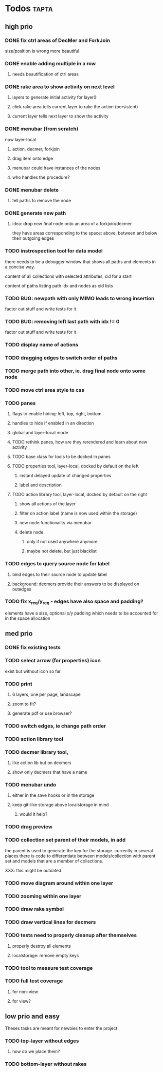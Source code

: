 * Todos                                                               :tapta:
** high prio
*** DONE fix ctrl areas of DecMer and ForkJoin
CLOSED: [2011-06-04 Sat 03:48]
size/position is wrong
more beautiful
*** DONE enable adding multiple in a row
CLOSED: [2011-06-04 Sat 03:46]
**** needs beautification of ctrl areas
*** DONE rake area to show activity on next level
CLOSED: [2011-05-20 Fri 09:24]
**** layers to generate initial activity for layer0
**** click rake area tells current layer to rake the action (persistent)
**** current layer tells next layer to show the activity
*** DONE menubar (from scratch)
CLOSED: [2011-05-25 Wed 21:53]
now layer-local
**** action, decmer, forkjoin
**** drag item onto edge
**** menubar could have instances of the nodes
**** who handles the procedure?
*** DONE menubar delete
CLOSED: [2011-06-04 Sat 03:47]
**** tell paths to remove the node
*** DONE generate new path
CLOSED: [2011-05-25 Wed 21:51]
**** idea: drop new final node onto an area of a forkjoin/decmer
they have areas corresponding to the space: above, between and below
their outgoing edges
*** TODO instrospection tool for data model
there needs to be a debugger window that shows all paths and elements
in a concise way.

content of all collections with selected attributes, cid for a start

content of paths listing path idx and nodes as cid lists
*** TODO BUG: newpath with only MIMO leads to wrong insertion
factor out stuff and write tests for it
*** TODO BUG: removing left last path with idx != 0
factor out stuff and write tests for it
*** TODO display name of actions
*** TODO dragging edges to switch order of paths
*** TODO merge path into other, ie. drag final node onto some node
*** TODO move ctrl area style to css
*** TODO panes
**** flags to enable hiding: left, top, right, bottom
**** handles to hide if enabled in an direction
**** global and layer-local mode
**** TODO rethink panes, how are they rerendered and learn about new activity
**** TODO base class for tools to be docked in panes
**** TODO properties tool, layer-local, docked by default on the left
***** instant delayed update of changed properties
***** label and description
**** TODO action library tool, layer-local, docked by default on the right
***** show all actions of the layer
***** filter on action label (name is now used within the storage)
***** new node functionality via menubar
***** delete node
****** only if not used anywhere anymore
****** maybe not delete, but just blacklist
*** TODO edges to query source node for label
**** bind edges to their source node to update label
**** background: decmers provide their answers to be displayed on outedges
*** TODO fix x_req/y_req - edges have also space and padding?
elements have a size, optional x/y padding which needs to be accounted
for in the space allocation
** med prio
*** DONE fix existing tests
CLOSED: [2011-06-04 Sat 03:48]
*** TODO select arrow (for properties) icon
exist but without icon so far
*** TODO print
**** 6 layers, one per page, landscape
**** zoom to fit?
**** generate pdf or use browser?
*** TODO switch edges, ie change path order
*** TODO action library tool
*** TODO decmer library tool,
**** like action lib but on decmers
**** show only decmers that have a name
*** TODO menubar undo
**** either in the save hooks or in the storage
**** keep git-like storage above localstorage in mind
***** would it help?
*** TODO drag preview
*** TODO collection set parent of their models, in add
the parent is used to generate the key for the storage. currently in
several places there is code to differentiate between
models/collection with parent set and models that are a member of
collections.

XXX: this might be outdated
*** TODO move diagram around within one layer
*** TODO zooming within one layer
*** TODO draw rake symbol
*** TODO draw vertical lines for decmers
*** TODO tests need to properly cleanup after themselves
**** properly destroy all elements
**** localstorage: remove empty keys
*** TODO tool to measure test coverage
*** TODO full test coverage
**** for non-view
**** for view?
** low prio and easy
Theses tasks are meant for newbies to enter the project
*** TODO top-layer without edges
***** how do we place them?
*** TODO bottom-layer without rakes
